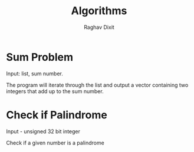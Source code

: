 #+TITLE: Algorithms
#+AUTHOR: Raghav Dixit

* Sum Problem
Input: list, sum number.

The program will iterate through the list and output a vector containing two integers that add up to the sum number.

* Check if Palindrome
Input - unsigned 32 bit integer

Check if a given number is a palindrome
